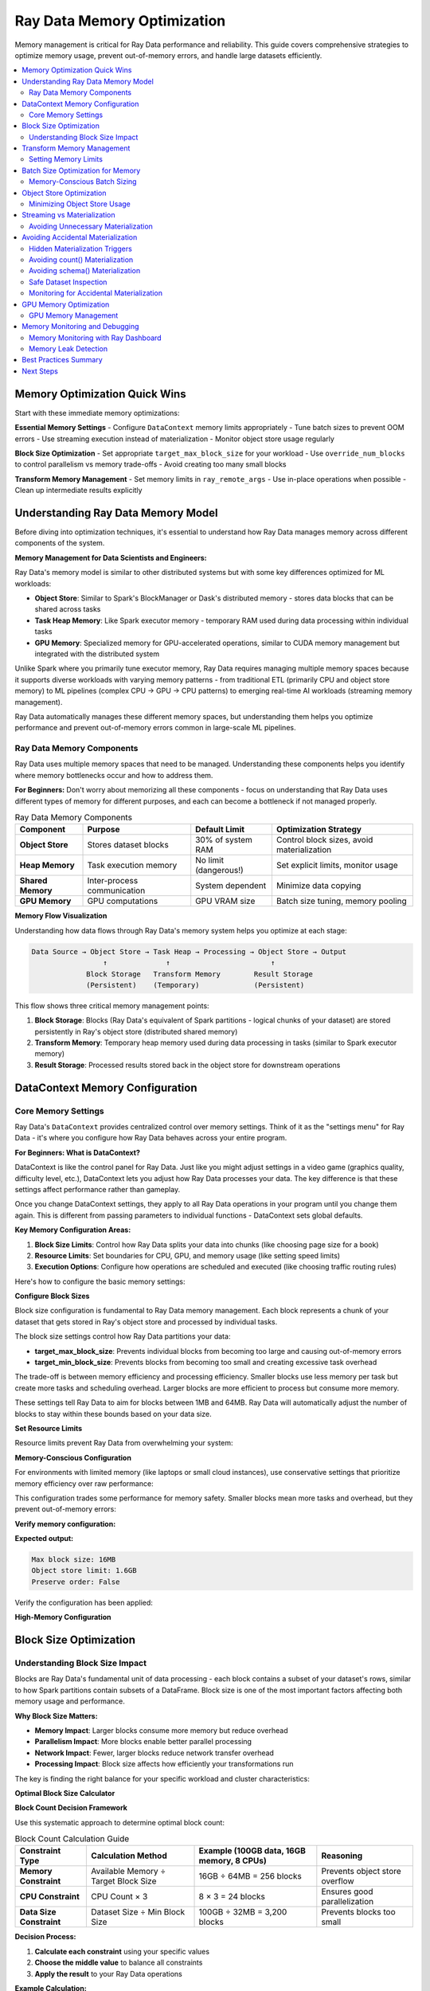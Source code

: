 .. _memory_optimization:

======================================
Ray Data Memory Optimization
======================================

Memory management is critical for Ray Data performance and reliability. This guide covers comprehensive strategies to optimize memory usage, prevent out-of-memory errors, and handle large datasets efficiently.

.. contents::
   :local:
   :depth: 2

Memory Optimization Quick Wins
==============================

Start with these immediate memory optimizations:

**Essential Memory Settings**
- Configure ``DataContext`` memory limits appropriately
- Tune batch sizes to prevent OOM errors
- Use streaming execution instead of materialization
- Monitor object store usage regularly

**Block Size Optimization**
- Set appropriate ``target_max_block_size`` for your workload
- Use ``override_num_blocks`` to control parallelism vs memory trade-offs
- Avoid creating too many small blocks

**Transform Memory Management**
- Set memory limits in ``ray_remote_args``
- Use in-place operations when possible
- Clean up intermediate results explicitly

Understanding Ray Data Memory Model
===================================

Before diving into optimization techniques, it's essential to understand how Ray Data manages memory across different components of the system.

**Memory Management for Data Scientists and Engineers:**

Ray Data's memory model is similar to other distributed systems but with some key differences optimized for ML workloads:

- **Object Store**: Similar to Spark's BlockManager or Dask's distributed memory - stores data blocks that can be shared across tasks
- **Task Heap Memory**: Like Spark executor memory - temporary RAM used during data processing within individual tasks
- **GPU Memory**: Specialized memory for GPU-accelerated operations, similar to CUDA memory management but integrated with the distributed system

Unlike Spark where you primarily tune executor memory, Ray Data requires managing multiple memory spaces because it supports diverse workloads with varying memory patterns - from traditional ETL (primarily CPU and object store memory) to ML pipelines (complex CPU → GPU → CPU patterns) to emerging real-time AI workloads (streaming memory management).

Ray Data automatically manages these different memory spaces, but understanding them helps you optimize performance and prevent out-of-memory errors common in large-scale ML pipelines.

Ray Data Memory Components
--------------------------

Ray Data uses multiple memory spaces that need to be managed. Understanding these components helps you identify where memory bottlenecks occur and how to address them.

**For Beginners:** Don't worry about memorizing all these components - focus on understanding that Ray Data uses different types of memory for different purposes, and each can become a bottleneck if not managed properly.

.. list-table:: Ray Data Memory Components
   :header-rows: 1
   :class: memory-components-table

   * - Component
     - Purpose
     - Default Limit
     - Optimization Strategy
   * - **Object Store**
     - Stores dataset blocks
     - 30% of system RAM
     - Control block sizes, avoid materialization
   * - **Heap Memory**
     - Task execution memory
     - No limit (dangerous!)
     - Set explicit limits, monitor usage
   * - **Shared Memory**
     - Inter-process communication
     - System dependent
     - Minimize data copying
   * - **GPU Memory**
     - GPU computations
     - GPU VRAM size
     - Batch size tuning, memory pooling

**Memory Flow Visualization**

Understanding how data flows through Ray Data's memory system helps you optimize at each stage:

.. code-block:: text

    Data Source → Object Store → Task Heap → Processing → Object Store → Output
                     ↑              ↑                        ↑
                 Block Storage   Transform Memory        Result Storage
                 (Persistent)    (Temporary)             (Persistent)

This flow shows three critical memory management points:

1. **Block Storage**: Blocks (Ray Data's equivalent of Spark partitions - logical chunks of your dataset) are stored persistently in Ray's object store (distributed shared memory)
2. **Transform Memory**: Temporary heap memory used during data processing in tasks (similar to Spark executor memory)
3. **Result Storage**: Processed results stored back in the object store for downstream operations

DataContext Memory Configuration
===============================

Core Memory Settings
--------------------

Ray Data's ``DataContext`` provides centralized control over memory settings. Think of it as the "settings menu" for Ray Data - it's where you configure how Ray Data behaves across your entire program.

**For Beginners: What is DataContext?**

DataContext is like the control panel for Ray Data. Just like you might adjust settings in a video game (graphics quality, difficulty level, etc.), DataContext lets you adjust how Ray Data processes your data. The key difference is that these settings affect performance rather than gameplay.

Once you change DataContext settings, they apply to all Ray Data operations in your program until you change them again. This is different from passing parameters to individual functions - DataContext sets global defaults.

**Key Memory Configuration Areas:**

1. **Block Size Limits**: Control how Ray Data splits your data into chunks (like choosing page size for a book)
2. **Resource Limits**: Set boundaries for CPU, GPU, and memory usage (like setting speed limits)
3. **Execution Options**: Configure how operations are scheduled and executed (like choosing traffic routing rules)

Here's how to configure the basic memory settings:

.. testcode::

    import ray
    
    # Get the current context - this affects all Ray Data operations
    ctx = ray.data.DataContext.get_current()

**Configure Block Sizes**

Block size configuration is fundamental to Ray Data memory management. Each block represents a chunk of your dataset that gets stored in Ray's object store and processed by individual tasks.

The block size settings control how Ray Data partitions your data:

- **target_max_block_size**: Prevents individual blocks from becoming too large and causing out-of-memory errors
- **target_min_block_size**: Prevents blocks from becoming too small and creating excessive task overhead

The trade-off is between memory efficiency and processing efficiency. Smaller blocks use less memory per task but create more tasks and scheduling overhead. Larger blocks are more efficient to process but consume more memory.

.. testcode::

    # Configure block sizes (affects object store usage)
    ctx.target_max_block_size = 64 * 1024 * 1024   # 64MB max blocks
    ctx.target_min_block_size = 1 * 1024 * 1024    # 1MB min blocks

These settings tell Ray Data to aim for blocks between 1MB and 64MB. Ray Data will automatically adjust the number of blocks to stay within these bounds based on your data size.

**Set Resource Limits**

Resource limits prevent Ray Data from overwhelming your system:

.. testcode::

    # Configure execution resources
    ctx.execution_options.resource_limits.cpu = 8
    ctx.execution_options.resource_limits.gpu = 2
    ctx.execution_options.resource_limits.object_store_memory = 2 * 1024**3  # 2GB

**Memory-Conscious Configuration**

For environments with limited memory (like laptops or small cloud instances), use conservative settings that prioritize memory efficiency over raw performance:

.. testcode::

    import psutil
    
    ctx = ray.data.DataContext.get_current()
    
    # Use smaller blocks to reduce memory pressure
    ctx.target_max_block_size = 16 * 1024 * 1024   # 16MB blocks
    ctx.target_min_block_size = 1 * 1024 * 1024    # 1MB minimum

This configuration trades some performance for memory safety. Smaller blocks mean more tasks and overhead, but they prevent out-of-memory errors:

.. testcode::

    # Limit object store to 10% of system memory
    available_memory = psutil.virtual_memory().total
    ctx.execution_options.resource_limits.object_store_memory = int(
        available_memory * 0.1
    )
    
    # Enable streaming optimizations for memory efficiency
    ctx.execution_options.preserve_order = False  # Allow reordering

**Verify memory configuration:**

.. testcode::

    # Check that configuration was applied
    print(f"Max block size: {ctx.target_max_block_size / (1024**2):.0f}MB")
    print(f"Object store limit: {ctx.execution_options.resource_limits.object_store_memory / (1024**3):.1f}GB")
    print(f"Preserve order: {ctx.execution_options.preserve_order}")

**Expected output:**

.. code-block:: text

    Max block size: 16MB
    Object store limit: 1.6GB
    Preserve order: False

Verify the configuration has been applied:

.. testcode::

    print(f"Configured for memory-constrained environment:")
    print(f"  Max block size: {ctx.target_max_block_size / (1024*1024):.0f}MB")
    print(f"  Object store limit: {ctx.execution_options.resource_limits.object_store_memory / (1024**3):.1f}GB")

**High-Memory Configuration**

.. testcode::

    def configure_for_high_memory_environment():
        """Configure Ray Data for high-memory environments."""
        
        ctx = ray.data.DataContext.get_current()
        
        # Larger blocks for better throughput
        ctx.target_max_block_size = 256 * 1024 * 1024  # 256MB blocks
        ctx.target_min_block_size = 64 * 1024 * 1024   # 64MB minimum
        
        # Use more object store memory
        available_memory = psutil.virtual_memory().total
        ctx.execution_options.resource_limits.object_store_memory = int(
            available_memory * 0.4  # Use 40% of system memory
        )
        
        print(f"Configured for high-memory environment:")
        print(f"  Max block size: {ctx.target_max_block_size / (1024*1024):.0f}MB")
        print(f"  Object store limit: {ctx.execution_options.resource_limits.object_store_memory / (1024**3):.1f}GB")
    
    # Apply high-memory configuration
    configure_for_high_memory_environment()

Block Size Optimization
=======================

Understanding Block Size Impact
------------------------------

Blocks are Ray Data's fundamental unit of data processing - each block contains a subset of your dataset's rows, similar to how Spark partitions contain subsets of a DataFrame. Block size is one of the most important factors affecting both memory usage and performance.

**Why Block Size Matters:**

- **Memory Impact**: Larger blocks consume more memory but reduce overhead
- **Parallelism Impact**: More blocks enable better parallel processing
- **Network Impact**: Fewer, larger blocks reduce network transfer overhead
- **Processing Impact**: Block size affects how efficiently your transformations run

The key is finding the right balance for your specific workload and cluster characteristics:

.. testcode::

    import ray
    import numpy as np
    
    def analyze_block_size_impact(data_path, block_sizes):
        """Analyze how different block sizes affect memory usage."""
        
        results = {}
        
        for num_blocks in block_sizes:
            print(f"\nTesting with {num_blocks} blocks:")
            
            # Read with specific block count
            ds = ray.data.read_parquet(data_path, override_num_blocks=num_blocks)
            
            # Materialize to see actual memory usage
            materialized = ds.materialize()
            stats = materialized.stats()
            
            avg_block_size_mb = stats.total_bytes / stats.num_blocks / (1024**2)
            
            results[num_blocks] = {
                "num_blocks": stats.num_blocks,
                "avg_block_size_mb": avg_block_size_mb,
                "total_memory_mb": stats.total_bytes / (1024**2)
            }
            
            print(f"  Actual blocks: {stats.num_blocks}")
            print(f"  Avg block size: {avg_block_size_mb:.1f}MB")
            print(f"  Total memory: {stats.total_bytes / (1024**2):.1f}MB")
        
        return results
    
    # Test different block configurations
    block_sizes = [1, 4, 16, 64, 256]
    results = analyze_block_size_impact("s3://bucket/data.parquet", block_sizes)

**Optimal Block Size Calculator**

**Block Count Decision Framework**

Use this systematic approach to determine optimal block count:

.. list-table:: Block Count Calculation Guide
   :header-rows: 1
   :class: block-count-guide

   * - Constraint Type
     - Calculation Method
     - Example (100GB data, 16GB memory, 8 CPUs)
     - Reasoning
   * - **Memory Constraint**
     - Available Memory ÷ Target Block Size
     - 16GB ÷ 64MB = 256 blocks
     - Prevents object store overflow
   * - **CPU Constraint** 
     - CPU Count × 3
     - 8 × 3 = 24 blocks
     - Ensures good parallelization
   * - **Data Size Constraint**
     - Dataset Size ÷ Min Block Size
     - 100GB ÷ 32MB = 3,200 blocks
     - Prevents blocks too small

**Decision Process:**

1. **Calculate each constraint** using your specific values
2. **Choose the middle value** to balance all constraints
3. **Apply the result** to your Ray Data operations

**Example Calculation:**

.. testcode::

    # Your specific values
    dataset_size_gb = 100
    available_memory_gb = 16
    cpu_count = 8
    
    # Calculate constraints
    memory_based_blocks = int((available_memory_gb * 1024) / 64)  # 256 blocks
    cpu_based_blocks = cpu_count * 3  # 24 blocks
    size_based_blocks = max(1, int(dataset_size_gb * 1024 / 32))  # 3,200 blocks
    
    print(f"Block count analysis:")
    print(f"  Memory constraint: {memory_based_blocks} blocks")
    print(f"  CPU constraint: {cpu_based_blocks} blocks") 
    print(f"  Size constraint: {size_based_blocks} blocks")

**Choose the Balanced Option:**

From the example above, the middle value (256 blocks) balances all constraints. Use this approach rather than complex logic:

.. testcode::

    # Choose middle value: 256 blocks (balances memory and CPU needs)
    optimal_blocks = 256
    print(f"  Recommended: {optimal_blocks} blocks")

Transform Memory Management
==========================

Setting Memory Limits
---------------------

Prevent OOM errors by setting explicit memory limits for transformations:

.. testcode::

    def memory_limited_transform(batch):
        """Transform with explicit memory management."""
        
        # Monitor memory usage
        import psutil
        process = psutil.Process()
        memory_before = process.memory_info().rss / (1024**2)
        
        # Your transformation logic
        result = expensive_computation(batch)
        
        memory_after = process.memory_info().rss / (1024**2)
        memory_used = memory_after - memory_before
        
        if memory_used > 500:  # Alert if using > 500MB
            print(f"WARNING: High memory usage: {memory_used:.1f}MB")
        
        return result
    
    # Apply with memory limits
    ds.map_batches(
        memory_limited_transform,
        ray_remote_args={
            "memory": 2 * 1024**3,  # 2GB limit per task
            "max_retries": 2         # Retry on OOM
        }
    )

**Adaptive Memory Management**

.. testcode::

    import psutil
    import gc
    
    class MemoryAwareTransform:
        """Transform that adapts to available memory."""
        
        def __init__(self, base_transform, memory_threshold_mb=1000):
            self.base_transform = base_transform
            self.memory_threshold_mb = memory_threshold_mb
            self.memory_stats = []
        
        def __call__(self, batch):
            # Check available memory
            available_memory_mb = psutil.virtual_memory().available / (1024**2)
            
            if available_memory_mb < self.memory_threshold_mb:
                # Low memory: process in smaller chunks
                return self._process_in_chunks(batch)
            else:
                # Normal processing
                return self._process_normally(batch)
        
        def _process_normally(self, batch):
            """Normal processing for adequate memory."""
            return self.base_transform(batch)
        
        def _process_in_chunks(self, batch):
            """Process in smaller chunks when memory is low."""
            print("WARNING: Low memory detected, processing in chunks")
            
            chunk_size = len(batch) // 4  # Quarter-size chunks
            results = []
            
            for i in range(0, len(batch), chunk_size):
                chunk = {k: v[i:i+chunk_size] for k, v in batch.items()}
                chunk_result = self.base_transform(chunk)
                results.append(chunk_result)
                
                # Force garbage collection between chunks
                gc.collect()
            
            # Combine results
            combined = {}
            for key in results[0].keys():
                combined[key] = []
                for result in results:
                    combined[key].extend(result[key])
            
            return combined
    
    # Usage
    memory_aware = MemoryAwareTransform(my_transform)
    ds.map_batches(memory_aware)

Batch Size Optimization for Memory
==================================

Memory-Conscious Batch Sizing
-----------------------------

Optimize batch sizes to balance performance and memory usage:

**Memory-Safe Batch Size Calculation:**

To prevent out-of-memory errors, calculate batch size based on your available memory and estimated row size. The calculation follows these principles:

1. **Use 50% of available memory** as a safety margin (similar to leaving headroom in Spark executor memory)
2. **Account for processing overhead** - operations often temporarily double memory usage
3. **Divide by estimated row size** to get the number of rows that fit safely

**Example Calculation for Image Processing:**

For a workload processing 5MB images on a machine with 8GB available memory:

- Safe memory limit: 8GB × 50% = 4GB
- Effective memory (accounting for overhead): 4GB ÷ 2 = 2GB  
- Batch size: 2GB ÷ 5MB per image = ~400 images per batch

**Apply the Calculation:**

For the image processing example above (5MB per image, 8GB available memory):
- Safe memory: 8GB × 50% = 4GB
- Effective memory: 4GB ÷ 2 = 2GB
- Batch size: 2GB ÷ 5MB = ~400 images

**Use the Calculated Batch Size:**

.. testcode::

    ds.map_batches(image_processing_function, batch_size=400)

**Batch Size Adjustment Based on Memory Pressure**

Instead of complex dynamic adjustment, use these proven approaches:

**How Ray Data Processes Batches:**

Understanding how Ray Data handles batches helps you choose appropriate sizes:

1. **Block Loading**: Ray Data loads a block (data partition) from the object store into task memory
2. **Batch Creation**: The block is split into batches of the specified size
3. **Sequential Processing**: Batches are processed sequentially within the task
4. **Result Accumulation**: Processed batches are combined into output blocks
5. **Block Storage**: Output blocks are stored back in the object store

**Memory Implications:**

During batch processing, task memory contains:
- **Input batch**: The current batch being processed
- **Intermediate results**: Temporary data created during processing
- **Output accumulation**: Results waiting to be formed into output blocks

**Batch Size Selection Strategy:**

Instead of automated testing, choose batch sizes based on your operation characteristics:
- **Memory-intensive operations**: Start with 32-128 rows per batch
- **CPU-intensive operations**: Use 256-1024 rows per batch  
- **Simple operations**: Can handle 1024-2048 rows per batch
- **GPU operations**: Optimize for GPU memory, typically 128-512 rows

**Monitor Memory Usage:**

Use Ray Dashboard to monitor memory during batch processing:

1. **Watch Object Store Memory** in the Metrics tab
2. **Monitor for spilling alerts** in the progress bars
3. **Check individual task memory** in the Timeline view
4. **Look for OOM task failures** which indicate batch sizes are too large

**If you see memory pressure:**

- **Reduce batch size** by half and test again
- **Check Ray Dashboard** to confirm memory usage decreases
- **Use proven batch sizes** from the table above based on your operation type

Object Store Optimization
=========================

Minimizing Object Store Usage
-----------------------------

The Ray object store is shared across all Ray Data operations. Optimize its usage:

.. testcode::

    def monitor_object_store_usage():
        """Monitor and report object store memory usage."""
        
        # Get object store statistics
        try:
            from ray._private.internal_api import memory_summary
            memory_info = memory_summary(stats_only=True)
            
            object_store_used = memory_info.get("object_store_used_memory", 0)
            object_store_total = memory_info.get("object_store_total_memory", 1)
            
            usage_percent = (object_store_used / object_store_total) * 100
            
            print(f"Object Store Usage:")
            print(f"  Used: {object_store_used / (1024**3):.2f}GB")
            print(f"  Total: {object_store_total / (1024**3):.2f}GB") 
            print(f"  Usage: {usage_percent:.1f}%")
            
            if usage_percent > 80:
                print("WARNING: Object store usage is high!")
                print("Consider:")
                print("- Reducing batch sizes")
                print("- Using streaming execution")
                print("- Avoiding unnecessary materialization")
            
            return usage_percent
            
        except Exception as e:
            print(f"Could not get object store stats: {e}")
            return 0
    
    # Monitor before and after operations
    print("Before processing:")
    monitor_object_store_usage()
    
    # Your Ray Data operations
    result = ds.map_batches(my_transform).write_parquet("output/")
    
    print("\nAfter processing:")
    monitor_object_store_usage()

**Object Store Cleanup Patterns**

.. testcode::

    def cleanup_object_store_transform(transform_func):
        """Wrapper that helps clean up object store memory."""
        
        def wrapped_transform(batch):
            # Process the batch
            result = transform_func(batch)
            
            # Periodically trigger cleanup
            if hash(str(batch)) % 50 == 0:  # Every ~50 batches
                # Force garbage collection
                import gc
                gc.collect()
                
                # Check if cleanup is needed
                usage = monitor_object_store_usage()
                if usage > 70:
                    print("CLEANUP: High object store usage, consider cleanup")
            
            return result
        
        return wrapped_transform
    
    # Usage
    cleanup_transform = cleanup_object_store_transform(my_transform)
    ds.map_batches(cleanup_transform)

Streaming vs Materialization
============================

Avoiding Unnecessary Materialization
------------------------------------

*Materialization* means loading entire datasets into Ray's object store memory (distributed shared memory across the cluster). Ray Data's streaming execution model is designed to avoid this, but certain operations can accidentally trigger materialization.

**Understanding Materialization (For Data Engineers):**

Materialization in Ray Data is similar to calling `.cache()` or `.persist()` in Spark - it forces evaluation of all pending transformations and stores the results in memory. However, unlike Spark where you explicitly choose to cache, some Ray Data operations accidentally trigger materialization.

When you materialize a dataset, Ray Data executes all pending operations and stores all resulting blocks (data partitions) in memory simultaneously. This can quickly exhaust available memory for large datasets, similar to how caching a large Spark DataFrame can cause executor OOM errors.

Use streaming when possible to process data incrementally:

.. tab-set::

    .. tab-item:: ANTIPATTERN Excessive Materialization

        .. code-block:: python

            # Bad: Multiple materializations
            ds = ray.data.read_parquet("large_data.parquet")
            
            # Materialization 1: Unnecessary
            intermediate = ds.map_batches(transform1).materialize()
            
            # Materialization 2: Unnecessary  
            result = intermediate.map_batches(transform2).materialize()
            
            # Final materialization for output
            result.write_parquet("output/")

    .. tab-item:: EFFICIENT Streaming Execution

        .. code-block:: python

            # Good: Streaming execution
            ds = ray.data.read_parquet("large_data.parquet")
            
            # Chain operations without materialization
            result = ds.map_batches(transform1) \
                      .map_batches(transform2) \
                      .write_parquet("output/")  # Only materialize for output

**When Materialization is Appropriate**

.. code-block:: python

    # EFFICIENT Good: Materialize for reuse
    processed_data = ds.map_batches(expensive_transform).materialize()
    
    # Reuse materialized data multiple times
    result1 = processed_data.filter(lambda row: row["category"] == "A")
    result2 = processed_data.filter(lambda row: row["category"] == "B")
    
    # EFFICIENT Good: Materialize before shuffle operations
    ds = ray.data.read_parquet("data.parquet")
    prepared = ds.map_batches(prepare_for_shuffle).materialize()
    shuffled = prepared.random_shuffle()  # Shuffle benefits from materialization

**Streaming Configuration**

.. testcode::

    def configure_streaming_execution():
        """Configure Ray Data for optimal streaming."""
        
        ctx = ray.data.DataContext.get_current()
        
        # Enable streaming optimizations
        ctx.execution_options.preserve_order = False  # Allow reordering
        ctx.execution_options.locality_with_output = True  # Prefer local execution
        
        # Configure for streaming
        ctx.target_max_block_size = 64 * 1024 * 1024  # 64MB blocks
        
        print("Configured for streaming execution")
    
    configure_streaming_execution()

Avoiding Accidental Materialization
===================================

Hidden Materialization Triggers
-------------------------------

Several common operations accidentally trigger materialization, forcing Ray Data to load your entire dataset into memory. Being aware of these helps you avoid unexpected memory usage.

**Operations That Trigger Materialization:**

1. **count() and len()**: Computing dataset size requires processing all data
2. **schema() on transformed datasets**: Schema inference may require data scanning
3. **show() and take()**: Display operations materialize the requested rows
4. **Certain aggregations**: Operations like sum(), mean() across the entire dataset
5. **Some debugging operations**: Stats collection and dataset inspection

Avoiding count() Materialization
--------------------------------

The `count()` operation is particularly dangerous because it seems harmless but requires processing the entire dataset.

**Problem Example:**

.. testcode::

    # ANTIPATTERN This accidentally materializes the entire dataset!
    ds = ray.data.read_parquet("s3://bucket/huge-dataset/")  # 1TB dataset
    ds = ds.map_batches(expensive_transform)
    
    # This line triggers full materialization - very expensive!
    num_rows = ds.count()  # Processes all 1TB to count rows
    print(f"Processing {num_rows} rows...")

**Better Approaches:**

Instead of using `count()`, use these memory-friendly alternatives:

.. testcode::

    # EFFICIENT Estimate count from metadata (for file-based sources)
    # Sample a small portion to estimate
    sample = ds.limit(1000)  # Only process 1000 rows
    sample_count = len(sample)
    
    # Get file count/size info to extrapolate
    estimated_total = sample_count * 100  # Rough estimate based on sampling
    
    print(f"Estimated rows: ~{estimated_total:,} (based on sample)")

**For Parquet files specifically**, you can read row count from metadata without processing data:

Parquet files store rich metadata including row counts, column statistics, and schema information in their headers. This metadata can be read very quickly without processing any actual data, making it perfect for getting dataset information without triggering expensive materialization.

This approach works because Parquet metadata is stored at the beginning of each file and includes:
- Total row count across all row groups
- Column schemas and data types  
- Min/max values for each column (useful for filtering)
- Compression information and file structure

.. testcode::

    import pyarrow.parquet as pq
    
    # Read only metadata, not data - this is very fast
    parquet_file = pq.ParquetFile("s3://bucket/data.parquet")
    total_rows = parquet_file.metadata.num_rows
    
    print(f"Rows from metadata: {total_rows:,}")

This metadata read typically takes milliseconds even for very large files, compared to minutes or hours for full data processing.

Avoiding schema() Materialization
---------------------------------

Calling `schema()` on transformed datasets can trigger data processing to infer the schema. This happens because Ray Data's lazy evaluation means transformations haven't been executed yet, so the output schema is unknown.

**Why Schema Inference is Expensive:**

When you call `schema()` on a transformed dataset, Ray Data may need to:

1. **Execute transformations**: Run your map_batches functions to see what data they produce
2. **Sample data**: Process enough data to understand the output schema
3. **Infer types**: Analyze the processed data to determine column types and structure

This can be particularly expensive for complex transformations or large datasets. The schema inference might process a significant portion of your data just to determine the structure.

**Problem Example:**

.. testcode::

    # ANTIPATTERN Schema inference triggers materialization
    ds = ray.data.read_parquet("data.parquet")
    ds = ds.map_batches(complex_transform)  # Changes schema
    
    # This might process data to infer the new schema
    schema = ds.schema()  # Potentially expensive!

**Better Approaches:**

.. testcode::

    # EFFICIENT Get schema before transformations
    ds = ray.data.read_parquet("data.parquet")
    original_schema = ds.schema()  # Fast - from file metadata
    
    # Apply transformations
    ds = ds.map_batches(complex_transform)
    
    # Use the original schema info to understand your data structure
    print(f"Original schema: {original_schema}")

**For transformed datasets**, sample a small portion to infer schema:

.. testcode::

    # EFFICIENT Infer schema from small sample
    sample = ds.limit(10)  # Just 10 rows
    sample_schema = sample.schema()
    
    print(f"Transformed schema (from sample): {sample_schema}")

Safe Dataset Inspection
----------------------

When you need to inspect datasets during development, use these memory-safe approaches:

**Safe Data Inspection:**

.. testcode::

    # EFFICIENT Inspect data without full materialization
    def safely_inspect_dataset(ds, sample_size=100):
        """Inspect dataset characteristics without triggering materialization."""
        
        print("Safe Dataset Inspection:")
        
        # Get basic info that doesn't require processing
        try:
            # For file-based datasets, this is usually fast
            print(f"  Dataset: {ds}")
        except:
            print("  Could not get basic dataset info")
        
        # Sample a small portion for inspection
        sample = ds.limit(sample_size)
        sample_data = sample.take(min(5, sample_size))
        
        print(f"  Sample data ({len(sample_data)} rows):")
        for i, row in enumerate(sample_data):
            print(f"    Row {i}: {str(row)[:100]}...")  # Truncate long rows
        
        # Get schema from sample
        sample_schema = sample.schema()
        print(f"  Schema: {sample_schema}")
        
        return sample_data, sample_schema

**Safe Statistics Collection:**

Instead of computing expensive statistics on the full dataset, use sampling:

.. testcode::

    def get_safe_dataset_statistics(ds, sample_fraction=0.01):
        """Get dataset statistics using sampling to avoid materialization."""
        
        print(f"Computing statistics from {sample_fraction*100}% sample:")
        
        # Sample the dataset
        sampled = ds.random_sample(sample_fraction)
        
        # Compute statistics on sample
        sample_stats = sampled.stats()
        
        # Extrapolate to full dataset
        estimated_total_size = sample_stats.total_bytes / sample_fraction
        estimated_total_rows = len(sampled) / sample_fraction
        
        print(f"  Estimated total size: {estimated_total_size / (1024**3):.2f}GB")
        print(f"  Estimated total rows: {estimated_total_rows:,.0f}")
        print(f"  Sample processing time: {sample_stats}")
        
        return {
            "estimated_size_gb": estimated_total_size / (1024**3),
            "estimated_rows": int(estimated_total_rows),
            "sample_stats": sample_stats
        }

Monitoring for Accidental Materialization
-----------------------------------------

Set up monitoring to detect when operations accidentally trigger materialization:

.. testcode::

    import time
    import psutil
    
    def materialization_detector(operation_name):
        """Decorator to detect if an operation triggers materialization."""
        
        def decorator(func):
            def wrapper(*args, **kwargs):
                # Monitor memory and time before operation
                memory_before = psutil.virtual_memory().percent
                time_before = time.time()
                
                # Execute operation
                result = func(*args, **kwargs)
                
                # Check if operation was unexpectedly expensive
                time_after = time.time()
                memory_after = psutil.virtual_memory().percent
                
                execution_time = time_after - time_before
                memory_increase = memory_after - memory_before
                
                # Alert if operation seems to have materialized data
                if execution_time > 10:  # More than 10 seconds
                    print(f"WARNING: {operation_name} took {execution_time:.1f}s - possible materialization")
                
                if memory_increase > 10:  # More than 10% memory increase
                    print(f"WARNING: {operation_name} increased memory by {memory_increase:.1f}% - possible materialization")
                
                return result
            return wrapper
        return decorator
    
    # Usage example
    @materialization_detector("dataset_inspection")
    def inspect_my_dataset(ds):
        """Inspect dataset with materialization detection."""
        schema = ds.schema()  # This might trigger materialization
        count = ds.count()    # This definitely triggers materialization
        return schema, count

**Best Practices for Avoiding Accidental Materialization:**

1. **Use sampling** instead of full dataset operations for exploration
2. **Get schema before transformations** when possible
3. **Avoid count() in production code** unless absolutely necessary
4. **Use limit() and take()** for data inspection instead of show()
5. **Monitor execution time** of seemingly simple operations
6. **Cache expensive computations** if you need them multiple times

GPU Memory Optimization
=======================

GPU Memory Management
--------------------

GPU memory is typically more constrained than system memory:

.. testcode::

    class GPUMemoryOptimizedTransform:
        """Transform optimized for GPU memory constraints."""
        
        def __init__(self):
            import cupy as cp
            self.memory_pool = cp.get_default_memory_pool()
        
        def __call__(self, batch):
            import cupy as cp
            
            # Clear GPU memory before processing
            self.memory_pool.free_all_blocks()
            
            try:
                # Monitor GPU memory
                gpu_memory_before = self.memory_pool.used_bytes()
                
                # Move data to GPU
                gpu_data = cp.asarray(batch["data"])
                
                # Process on GPU
                result = self._gpu_computation(gpu_data)
                
                # Move result back to CPU immediately
                cpu_result = cp.asnumpy(result)
                
                # Clean up GPU memory
                del gpu_data, result
                self.memory_pool.free_all_blocks()
                
                gpu_memory_after = self.memory_pool.used_bytes()
                
                return {"result": cpu_result}
                
            except cp.cuda.memory.OutOfMemoryError as e:
                print(f"GPU OOM: {e}")
                # Fall back to CPU processing
                return self._cpu_fallback(batch)
        
        def _gpu_computation(self, data):
            import cupy as cp
            return cp.sqrt(data * 2 + 1)
        
        def _cpu_fallback(self, batch):
            import numpy as np
            return {"result": np.sqrt(np.array(batch["data"]) * 2 + 1)}
    
    # Use with appropriate GPU batch sizes
    ds.map_batches(
        GPUMemoryOptimizedTransform,
        batch_size=256,  # Smaller batches for GPU memory
        num_gpus=1
    )

**GPU Memory Pool Configuration**

.. testcode::

    def configure_gpu_memory_pool():
        """Configure GPU memory pool for optimal usage."""
        
        try:
            import cupy as cp
            
            # Configure memory pool
            memory_pool = cp.get_default_memory_pool()
            
            # Set memory pool limits (optional)
            # memory_pool.set_limit(size=2**30)  # 1GB limit
            
            # Use memory pool with growth strategy
            memory_pool.set_growth_factor(2.0)  # Double size when needed
            
            print("GPU memory pool configured")
            
            return memory_pool
            
        except ImportError:
            print("CuPy not available, skipping GPU memory configuration")
            return None
    
    # Configure at startup
    gpu_pool = configure_gpu_memory_pool()

Memory Monitoring and Debugging
==============================

Memory Monitoring with Ray Dashboard
-----------------------------------

Use Ray Dashboard to monitor memory usage during Ray Data operations. The dashboard provides comprehensive memory metrics without requiring custom monitoring code.

**Dashboard Memory Metrics:**

1. **Navigate to Ray Dashboard** → **Metrics tab**
2. **Object Store Memory**: Monitor object store usage and spilling
3. **Node Memory**: Track memory usage across cluster nodes
4. **Task Memory**: See memory usage per individual task

**Key Memory Indicators in Dashboard:**

- **Object Store Used/Total**: Should stay below 80% to avoid spilling
- **Memory by Component**: Shows breakdown of memory usage
- **Spilling Events**: Alerts when object store spills to disk
- **Task Memory Usage**: Individual task memory consumption

**Memory Issue Detection:**

- **Spilling alerts**: Dashboard shows warnings when spilling occurs
- **Memory pressure**: Gradual increase in memory usage over time
- **OOM task failures**: Failed tasks often indicate memory issues
- **Slow performance**: High memory pressure slows down processing

**Simple Memory Check:**

.. testcode::

    # Enable progress bars to see memory warnings
    ctx = ray.data.DataContext.get_current()
    ctx.enable_progress_bars = True
    
    # Run your pipeline and watch Ray Dashboard for memory alerts
    result = ds.map_batches(my_transform).write_parquet("output/")
    
    # Check final stats for memory usage summary
    print(result.stats())

Memory Leak Detection
--------------------

Use Ray Dashboard to detect memory leaks in Ray Data transformations:

**Signs of Memory Leaks in Ray Dashboard:**

- **Steadily increasing memory usage** over time in the Metrics tab
- **Object store memory growth** that doesn't level off
- **Node memory usage** that keeps climbing during processing
- **Task memory** that increases with each batch processed

**Simple Memory Leak Check:**

.. testcode::

    # Run a small test to check for obvious leaks
    test_ds = ds.limit(100)  # Small test dataset
    
    # Process multiple times to detect leaks
    for i in range(5):
        result = test_ds.map_batches(my_transform).materialize()
        print(f"Iteration {i+1}: {result.stats()}")
        # Watch Ray Dashboard memory metrics between iterations

**Common Memory Leak Causes:**

- **Stateful actors** that accumulate data without cleanup
- **Global variables** that grow with each batch
- **Unclosed file handles** in custom transforms
- **Large intermediate objects** not being garbage collected

**Prevention:**

- Use stateless functions instead of stateful actors when possible
- Avoid global state in transform functions
- Explicitly close any resources opened in transforms
- Use Ray Dashboard to monitor memory trends during development

Best Practices Summary
=====================

**Essential Memory Management**
1. **Configure DataContext appropriately** for your environment
2. **Set explicit memory limits** in ray_remote_args
3. **Use streaming execution** instead of materialization when possible
4. **Monitor memory usage continuously** in production

**Block Size Optimization**
1. **Balance block size** with available memory and CPU count
2. **Use smaller blocks** in memory-constrained environments
3. **Use larger blocks** for high-throughput workloads
4. **Monitor actual vs configured block sizes**

**Transform Memory Management**
1. **Use in-place operations** when possible
2. **Clean up intermediate results** explicitly
3. **Handle OOM errors gracefully** with retries and chunking
4. **Profile memory usage** of custom transformations

**Object Store Optimization**
1. **Avoid creating many small objects**
2. **Monitor object store usage** regularly
3. **Clean up unused objects** when possible
4. **Configure appropriate object store limits**

**GPU Memory Management**
1. **Use smaller batch sizes** for GPU operations
2. **Clear GPU memory** between batches
3. **Implement CPU fallbacks** for GPU OOM
4. **Monitor GPU memory pools**

Next Steps
==========

Continue optimizing your Ray Data memory usage:

- **Implement monitoring** in your production pipelines
- **Profile your specific workloads** to find memory bottlenecks
- **Learn advanced operations**: :ref:`advanced_operations`
- **Debug memory issues**: :ref:`troubleshooting`

**Advanced Memory Management Strategies:**

**Memory Optimization by Data Type:**

**Structured Data (Tables):**
- Use columnar formats to minimize memory footprint
- Implement schema optimization for memory efficiency
- Configure appropriate data types to reduce memory usage
- Use compression to reduce memory requirements

**Image Data:**
- Optimize image loading and preprocessing pipelines
- Use efficient image format conversions
- Implement memory-efficient augmentation strategies
- Configure GPU memory management for computer vision

**Text Data:**
- Optimize tokenization and text processing
- Use efficient string handling strategies
- Implement memory-efficient embedding generation
- Configure for large language model processing

**Time Series Data:**
- Optimize temporal data structures
- Use efficient windowing strategies
- Implement memory-efficient aggregations
- Configure for streaming time series processing

**Memory Optimization by Processing Pattern:**

**Batch Processing:**
- Configure large blocks for efficiency
- Use high memory limits for throughput
- Implement efficient checkpointing
- Optimize for sequential processing

**Streaming Processing:**
- Configure smaller blocks for low latency
- Use streaming memory management
- Implement efficient state management
- Optimize for continuous processing

**Interactive Processing:**
- Balance memory usage with responsiveness
- Use caching for frequently accessed data
- Implement efficient result materialization
- Optimize for ad-hoc queries

**Memory Optimization by Cluster Configuration:**

**Single Node:**
- Optimize for local memory limits
- Use efficient garbage collection
- Implement memory pooling strategies
- Configure for NUMA awareness

**Multi-Node Clusters:**
- Optimize object store distribution
- Use efficient inter-node communication
- Implement load balancing strategies
- Configure for network-aware memory management

**Memory Performance Monitoring Strategies:**

**Real-time Memory Monitoring:**
- Monitor object store usage across cluster nodes
- Track memory allocation patterns over time
- Implement memory pressure alerts and notifications
- Use Ray Dashboard for continuous memory monitoring

**Memory Leak Detection:**
- Monitor memory growth patterns over time
- Implement automated leak detection algorithms
- Configure alerts for unusual memory growth
- Use profiling tools for memory leak analysis

**Memory Optimization Validation:**
- Measure memory usage before and after optimizations
- Validate memory improvements across different workloads
- Test memory optimization effectiveness under load
- Monitor memory optimization impact on performance

**Capacity Planning:**
- Forecast memory requirements for growing workloads
- Plan cluster sizing based on memory optimization
- Implement memory usage trend analysis
- Configure for seasonal workload variations

**Memory Optimization for Specialized Workloads:**

**Scientific Computing:**
- Optimize for large numerical computations
- Use efficient matrix operations and linear algebra
- Implement memory-efficient scientific algorithms
- Configure for high-performance computing environments

**Financial Analytics:**
- Optimize for time series and market data processing
- Use efficient risk calculation and portfolio analysis
- Implement memory-efficient financial algorithms
- Configure for regulatory compliance requirements

**Media Processing:**
- Optimize for audio, video, and image processing
- Use efficient media format conversions
- Implement memory-efficient media algorithms
- Configure for high-bandwidth media workflows

**IoT and Sensor Data:**
- Optimize for high-volume sensor data processing
- Use efficient time series aggregation and analysis
- Implement memory-efficient IoT data pipelines
- Configure for edge computing environments

**See also:**
- :ref:`transform_optimization` - Optimize transformations for better memory usage
- :ref:`reading_optimization` - Memory-efficient data loading strategies  
- :ref:`patterns_antipatterns` - Memory-related patterns and antipatterns
- :ref:`data-internals` - Understanding Ray Data's memory architecture
